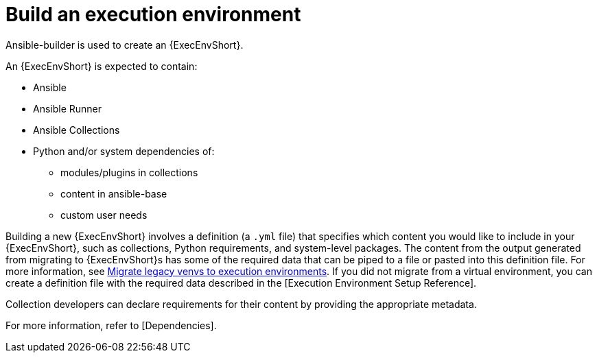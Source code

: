 [id="ref-controller-building-exec-env"]

= Build an execution environment

Ansible-builder is used to create an {ExecEnvShort}.

An {ExecEnvShort} is expected to contain:

* Ansible
* Ansible Runner
* Ansible Collections
* Python and/or system dependencies of:
** modules/plugins in collections
** content in ansible-base
** custom user needs

Building a new {ExecEnvShort} involves a definition (a `.yml` file) that specifies which content you would like to include in your {ExecEnvShort}, such as collections, Python requirements, and system-level packages. 
The content from the output generated from migrating to {ExecEnvShort}s has some of the required data that can be piped to a file or pasted into this definition file. 
For more information, see link:https://docs.ansible.com/automation-controller/4.4/html/upgrade-migration-guide/upgrade_to_ees.html#migrate-new-venv[Migrate legacy venvs to execution environments]. 
If you did not migrate from a virtual environment, you can create a definition file with the required data described in the [Execution Environment Setup Reference].

Collection developers can declare requirements for their content by providing the appropriate metadata. 

For more information, refer to [Dependencies].

